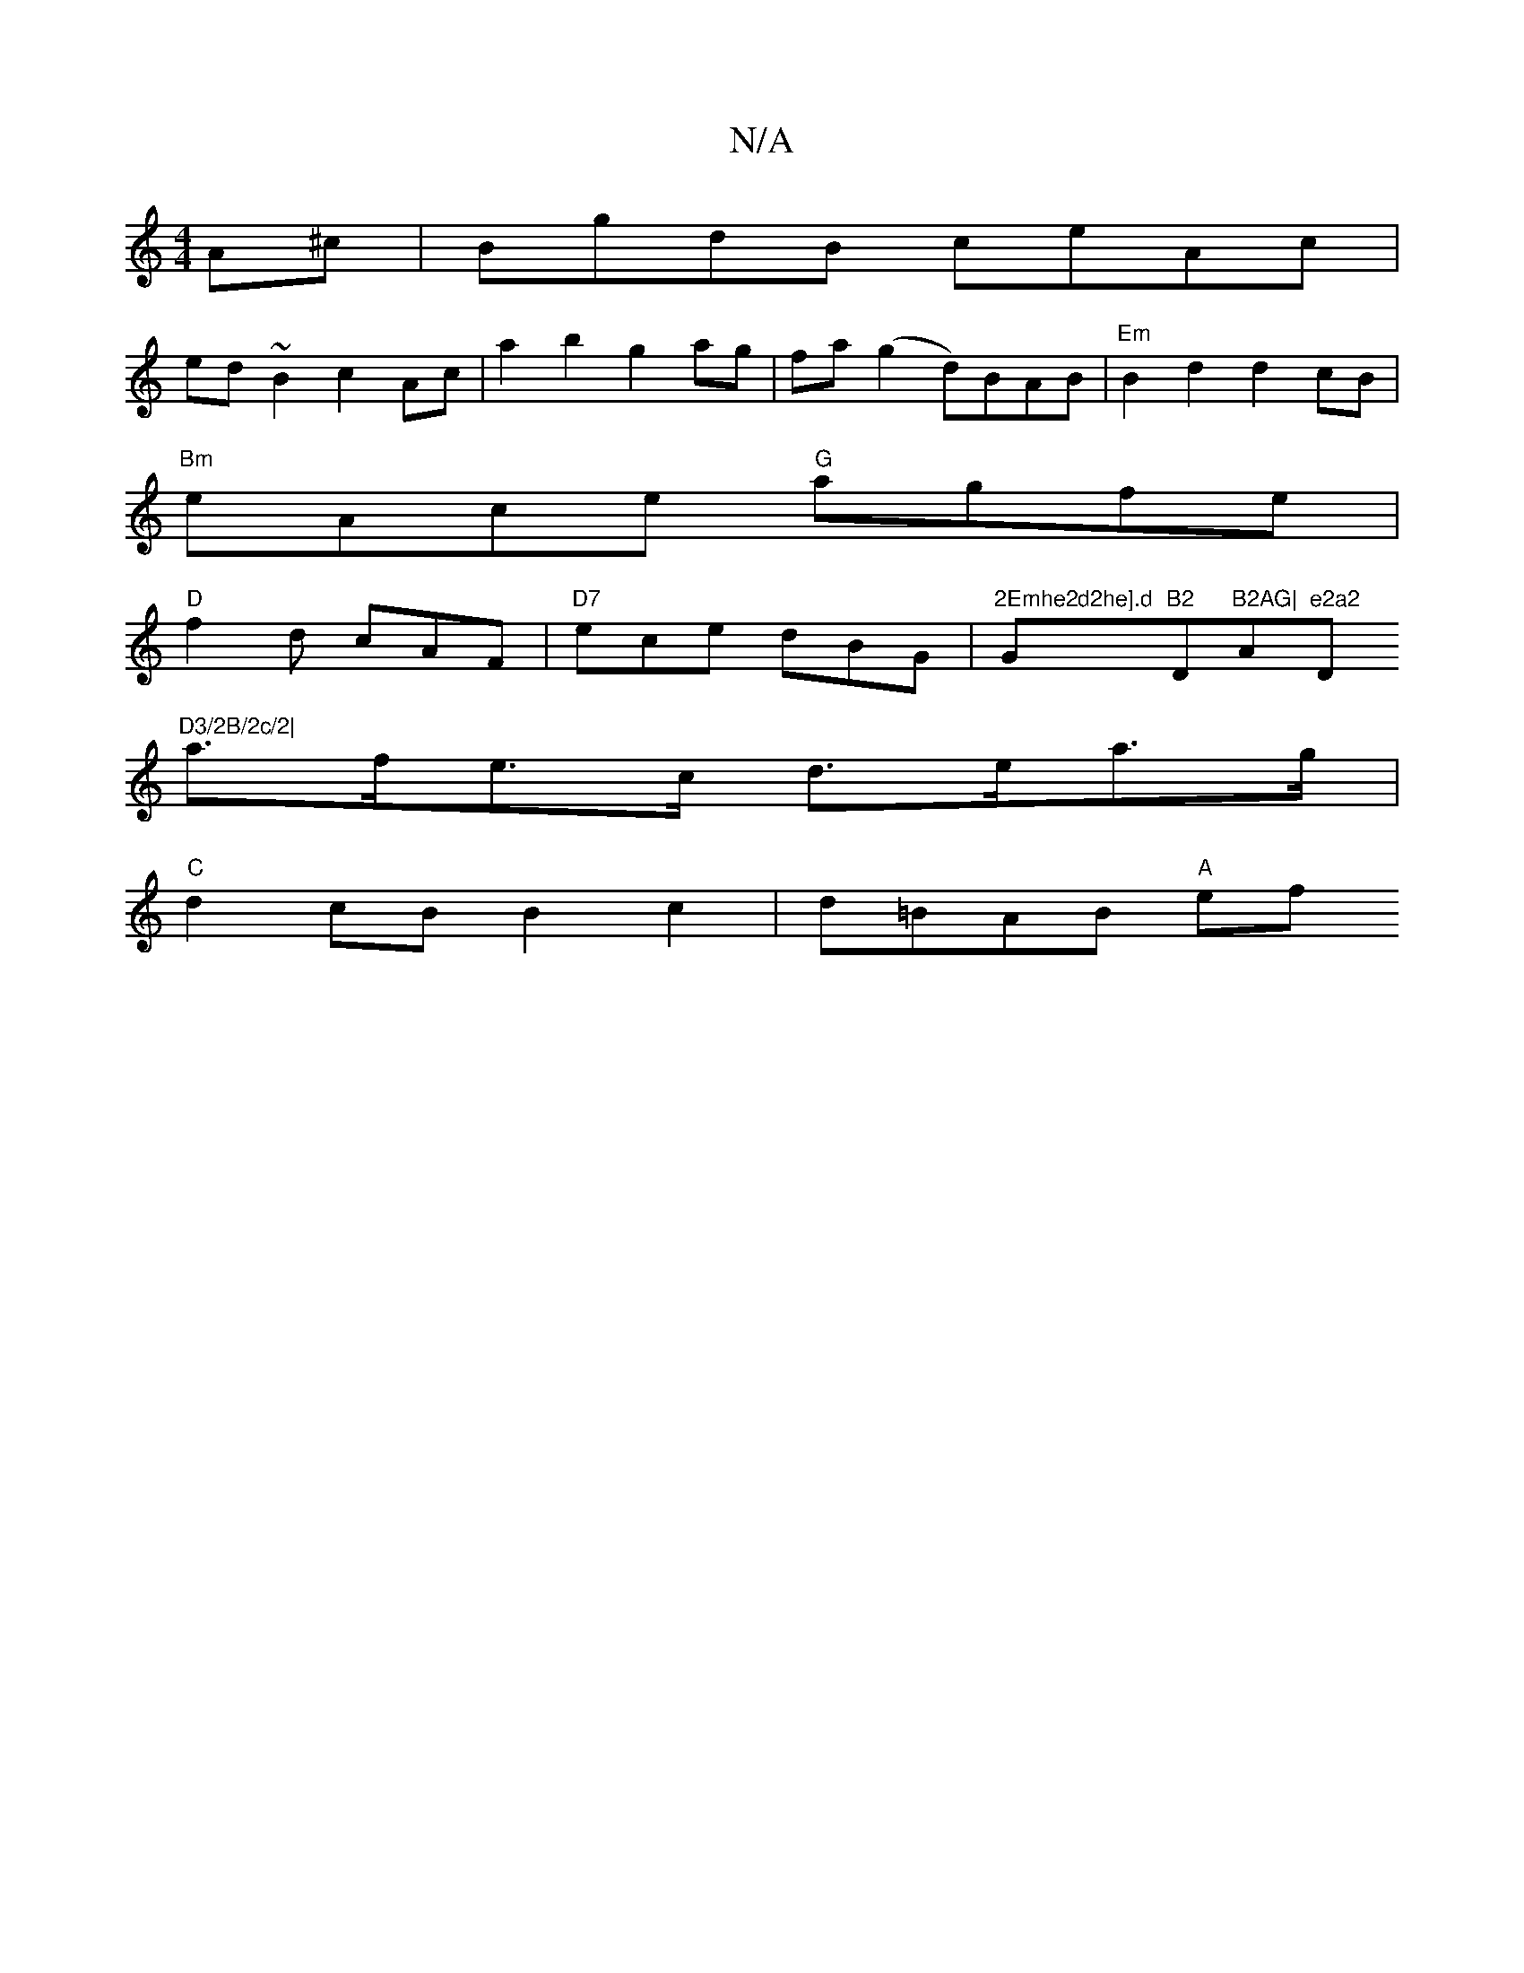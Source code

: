 X:1
T:N/A
M:4/4
R:N/A
K:Cmajor
A^c|BgdB ceAc|
ed~B2 c2Ac|a2b2 g2ag|fa(g2 d)BAB|"Em" B2 d2 d2 cB|
"Bm"eAce "G"agfe |
"D"f2d cAF|"D7"ece dBG|"2Emhe2d2he].d "G"B2 "D"B2AG|"A"e2a2 "D"D3/2B/2c/2|
a>fe>c d>ea>g |
"C"d2cB B2c2|d=BAB "A"ef